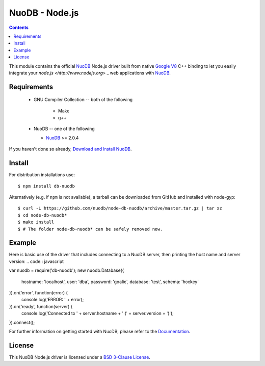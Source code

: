 ===============
NuoDB - Node.js
===============

.. image:: https://travis-ci.org/nuodb/node-db-nuodb.svg?branch=master
	:target: https://travis-ci.org/nuodb/node-db-nuodb 

.. contents::
This module contains the official NuoDB_ Node.js driver built from native `Google V8 <https://developers.google.com/v8/>`_ C++ binding to let you easily integrate your `node.js <http://www.nodejs.org>` _ web applications with NuoDB_.

Requirements
------------
 * GNU Compiler Collection -- both of the following

 	- Make

 	- g++

 * NuoDB -- one of the following

   - NuoDB_ >= 2.0.4

If you haven't done so already, `Download and Install NuoDB <http://dev.nuodb.com/download-nuodb/request/download/>`_.

Install
------------
For distribution installations use::

    $ npm install db-nuodb

Alternatively (e.g. if ``npm`` is not available), a tarball can be downloaded
from GitHub and installed with node-gyp::

    $ curl -L https://github.com/nuodb/node-db-nuodb/archive/master.tar.gz | tar xz
    $ cd node-db-nuodb*
    $ make install
    $ # The folder node-db-nuodb* can be safely removed now.

Example
------------
Here is basic use of the driver that includes connecting to a NuoDB server, then printing the host name and server version:
.. code:: javascript

var nuodb = require('db-nuodb');
new nuodb.Database({
    hostname: 'localhost',
    user: 'dba',
    password: 'goalie',
    database: 'test',
    schema: 'hockey'
}).on('error', function(error) {
    console.log('ERROR: ' + error);
}).on('ready', function(server) {
    console.log('Connected to ' + server.hostname + ' (' + server.version + ')');
}).connect();

For further information on getting started with NuoDB, please refer to the Documentation_.


License
------------
This NuoDB Node.js driver is licensed under a `BSD 3-Clause License <https://github.com/nuodb/node-db-nuodb/blob/master/LICENSE>`_.

.. _NuoDB: http://www.nuodb.com/ 
.. _Documentation: http://doc.nuodb.com/display/doc/
